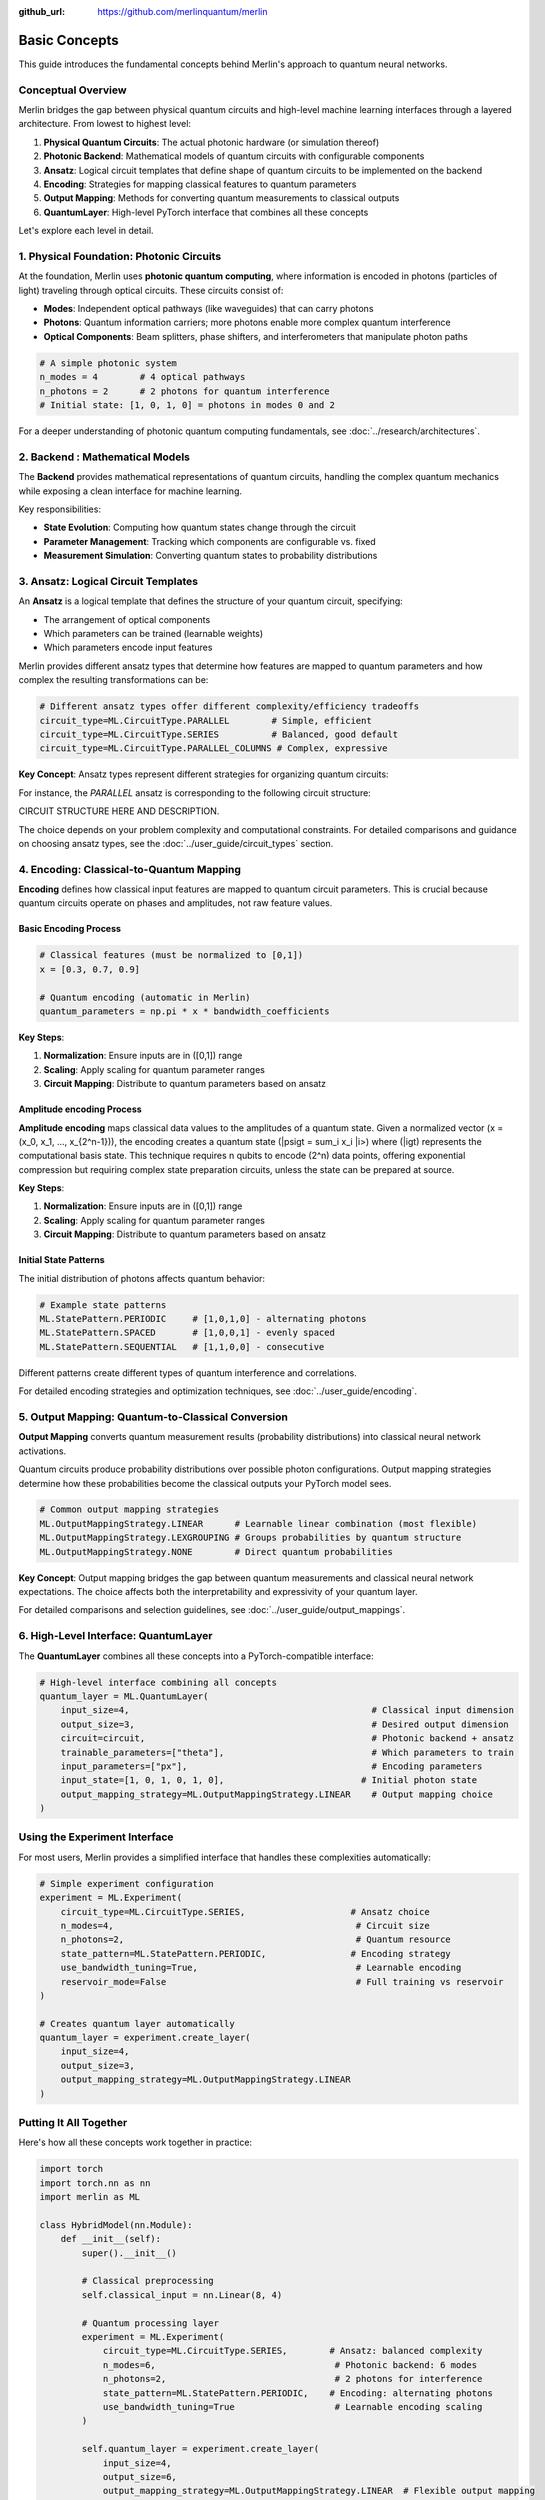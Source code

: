:github_url: https://github.com/merlinquantum/merlin

===============
Basic Concepts
===============

This guide introduces the fundamental concepts behind Merlin's approach to quantum neural networks.

Conceptual Overview
===================

Merlin bridges the gap between physical quantum circuits and high-level machine learning interfaces through a layered architecture. From lowest to highest level:

1. **Physical Quantum Circuits**: The actual photonic hardware (or simulation thereof)
2. **Photonic Backend**: Mathematical models of quantum circuits with configurable components
3. **Ansatz**: Logical circuit templates that define shape of quantum circuits to be implemented on the backend
4. **Encoding**: Strategies for mapping classical features to quantum parameters
5. **Output Mapping**: Methods for converting quantum measurements to classical outputs
6. **QuantumLayer**: High-level PyTorch interface that combines all these concepts

Let's explore each level in detail.

1. Physical Foundation: Photonic Circuits
=========================================

At the foundation, Merlin uses **photonic quantum computing**, where information is encoded in photons (particles of light) traveling through optical circuits. These circuits consist of:

- **Modes**: Independent optical pathways (like waveguides) that can carry photons
- **Photons**: Quantum information carriers; more photons enable more complex quantum interference
- **Optical Components**: Beam splitters, phase shifters, and interferometers that manipulate photon paths

.. code-block:: python

    # A simple photonic system
    n_modes = 4        # 4 optical pathways
    n_photons = 2      # 2 photons for quantum interference
    # Initial state: [1, 0, 1, 0] = photons in modes 0 and 2

For a deeper understanding of photonic quantum computing fundamentals, see :doc:`../research/architectures`.

2. Backend : Mathematical Models
========================================

The **Backend** provides mathematical representations of quantum circuits, handling the complex quantum mechanics while exposing a clean interface for machine learning.

Key responsibilities:

- **State Evolution**: Computing how quantum states change through the circuit
- **Parameter Management**: Tracking which components are configurable vs. fixed
- **Measurement Simulation**: Converting quantum states to probability distributions



3. Ansatz: Logical Circuit Templates
====================================

An **Ansatz** is a logical template that defines the structure of your quantum circuit, specifying:

- The arrangement of optical components
- Which parameters can be trained (learnable weights)
- Which parameters encode input features

Merlin provides different ansatz types that determine how features are mapped to quantum parameters and how complex the resulting transformations can be:

.. code-block:: python

    # Different ansatz types offer different complexity/efficiency tradeoffs
    circuit_type=ML.CircuitType.PARALLEL        # Simple, efficient
    circuit_type=ML.CircuitType.SERIES          # Balanced, good default
    circuit_type=ML.CircuitType.PARALLEL_COLUMNS # Complex, expressive

**Key Concept**: Ansatz types represent different strategies for organizing quantum circuits:

For instance, the `PARALLEL` ansatz is corresponding to the following circuit structure:

CIRCUIT STRUCTURE HERE AND DESCRIPTION.


The choice depends on your problem complexity and computational constraints. For detailed comparisons and guidance on choosing ansatz types, see the :doc:`../user_guide/circuit_types` section.

4. Encoding: Classical-to-Quantum Mapping
=========================================

**Encoding** defines how classical input features are mapped to quantum circuit parameters. This is crucial because quantum circuits operate on phases and amplitudes, not raw feature values.

Basic Encoding Process
^^^^^^^^^^^^^^^^^^^^^^

.. code-block:: python

    # Classical features (must be normalized to [0,1])
    x = [0.3, 0.7, 0.9]

    # Quantum encoding (automatic in Merlin)
    quantum_parameters = np.pi * x * bandwidth_coefficients

**Key Steps**:

1. **Normalization**: Ensure inputs are in \([0,1]\) range
2. **Scaling**: Apply scaling for quantum parameter ranges
3. **Circuit Mapping**: Distribute to quantum parameters based on ansatz

Amplitude encoding Process
^^^^^^^^^^^^^^^^^^^^^^^^^^

**Amplitude encoding** maps classical data values to the amplitudes of a quantum state.
Given a normalized vector \(x = (x_0, x_1, ..., x_{2^n-1})\), the encoding creates
a quantum state \(|psi\gt = sum_i x_i |i>\) where \(|i\gt\) represents the computational basis state.
This technique requires n qubits to encode \(2^n\) data points, offering exponential
compression but requiring complex state preparation circuits, unless the state can be prepared at source.


**Key Steps**:

1. **Normalization**: Ensure inputs are in \([0,1]\) range
2. **Scaling**: Apply scaling for quantum parameter ranges
3. **Circuit Mapping**: Distribute to quantum parameters based on ansatz

Initial State Patterns
^^^^^^^^^^^^^^^^^^^^^^

The initial distribution of photons affects quantum behavior:

.. code-block:: python

    # Example state patterns
    ML.StatePattern.PERIODIC     # [1,0,1,0] - alternating photons
    ML.StatePattern.SPACED       # [1,0,0,1] - evenly spaced
    ML.StatePattern.SEQUENTIAL   # [1,1,0,0] - consecutive

Different patterns create different types of quantum interference and correlations.

For detailed encoding strategies and optimization techniques, see :doc:`../user_guide/encoding`.

5. Output Mapping: Quantum-to-Classical Conversion
==================================================

**Output Mapping** converts quantum measurement results (probability distributions) into classical neural network activations.

Quantum circuits produce probability distributions over possible photon configurations. Output mapping strategies determine how these probabilities become the classical outputs your PyTorch model sees.

.. code-block:: python

    # Common output mapping strategies
    ML.OutputMappingStrategy.LINEAR      # Learnable linear combination (most flexible)
    ML.OutputMappingStrategy.LEXGROUPING # Groups probabilities by quantum structure
    ML.OutputMappingStrategy.NONE        # Direct quantum probabilities

**Key Concept**: Output mapping bridges the gap between quantum measurements and classical neural network expectations. The choice affects both the interpretability and expressivity of your quantum layer.

For detailed comparisons and selection guidelines, see :doc:`../user_guide/output_mappings`.

6. High-Level Interface: QuantumLayer
=====================================

The **QuantumLayer** combines all these concepts into a PyTorch-compatible interface:

.. code-block:: python

    # High-level interface combining all concepts
    quantum_layer = ML.QuantumLayer(
        input_size=4,                                              # Classical input dimension
        output_size=3,                                             # Desired output dimension
        circuit=circuit,                                           # Photonic backend + ansatz
        trainable_parameters=["theta"],                            # Which parameters to train
        input_parameters=["px"],                                   # Encoding parameters
        input_state=[1, 0, 1, 0, 1, 0],                          # Initial photon state
        output_mapping_strategy=ML.OutputMappingStrategy.LINEAR    # Output mapping choice
    )

Using the Experiment Interface
==============================

For most users, Merlin provides a simplified interface that handles these complexities automatically:

.. code-block:: python

    # Simple experiment configuration
    experiment = ML.Experiment(
        circuit_type=ML.CircuitType.SERIES,                    # Ansatz choice
        n_modes=4,                                              # Circuit size
        n_photons=2,                                            # Quantum resource
        state_pattern=ML.StatePattern.PERIODIC,                # Encoding strategy
        use_bandwidth_tuning=True,                              # Learnable encoding
        reservoir_mode=False                                    # Full training vs reservoir
    )

    # Creates quantum layer automatically
    quantum_layer = experiment.create_layer(
        input_size=4,
        output_size=3,
        output_mapping_strategy=ML.OutputMappingStrategy.LINEAR
    )

Putting It All Together
=======================

Here's how all these concepts work together in practice:

.. code-block:: python

    import torch
    import torch.nn as nn
    import merlin as ML

    class HybridModel(nn.Module):
        def __init__(self):
            super().__init__()

            # Classical preprocessing
            self.classical_input = nn.Linear(8, 4)

            # Quantum processing layer
            experiment = ML.Experiment(
                circuit_type=ML.CircuitType.SERIES,        # Ansatz: balanced complexity
                n_modes=6,                                  # Photonic backend: 6 modes
                n_photons=2,                                # 2 photons for interference
                state_pattern=ML.StatePattern.PERIODIC,    # Encoding: alternating photons
                use_bandwidth_tuning=True                   # Learnable encoding scaling
            )

            self.quantum_layer = experiment.create_layer(
                input_size=4,
                output_size=6,
                output_mapping_strategy=ML.OutputMappingStrategy.LINEAR  # Flexible output mapping
            )

            # Classical output
            self.classifier = nn.Linear(6, 3)

        def forward(self, x):
            x = self.classical_input(x)
            x = torch.sigmoid(x)           # Normalize for quantum encoding
            x = self.quantum_layer(x)      # Quantum transformation
            return self.classifier(x)

    # The quantum layer automatically handles:
    # - Photonic backend simulation
    # - Classical-to-quantum encoding
    # - Quantum computation
    # - Quantum-to-classical output mapping

Design Guidelines
=================

When choosing configurations, consider these general principles:

**Start Simple**: Begin with default settings (SERIES ansatz, LINEAR output mapping) and adjust based on performance.

**Match Complexity to Problem**:
- Simple problems → PARALLEL ansatz, smaller circuits
- Complex problems → SERIES or PARALLEL_COLUMNS ansatz, larger circuits

**Computational Constraints**:
- Limited resources → smaller circuits, PARALLEL ansatz
- More resources available → larger circuits, more expressive ansatz

**Experiment Systematically**: The quantum advantage often comes from the right combination of ansatz, encoding, and output mapping for your specific problem.

For detailed optimization strategies and advanced configurations, see the :doc:`../user_guide/index` section.

Next Steps
==========

Now that you understand the conceptual hierarchy:

1. **Start Simple**: Begin with the Experiment interface and default settings
2. **Experiment**: Try different ansatz types and output mappings for your use case
3. **Optimize**: Tune circuit size and encoding strategies based on performance
4. **Advanced Usage**: Explore custom circuit definitions when needed

For practical implementation, continue to :doc:`first_quantum_layer` to see these concepts in action.